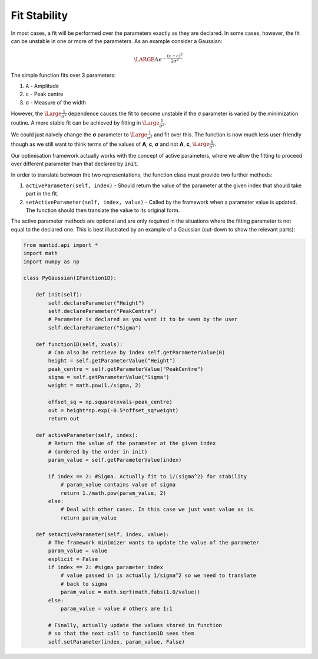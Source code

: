 .. _01_fit_stability:

=============
Fit Stability
=============

In most cases, a fit will be performed over the parameters exactly as they
are declared. In some cases, however, the fit can be unstable in one or more
of the parameters. As an example consider a Gaussian:

.. math::
    \LARGE Ae^{-\frac{(x-c)^2}{2σ^2}}

The simple function fits over 3 parameters:

#. ``A`` - Amplitude
#. ``c`` - Peak centre
#. ``σ`` - Measure of the width

However, the :math:`\Large\frac{1}{σ^2}` dependence causes the fit to become
unstable if the σ parameter is varied by the minimization routine. A more
stable fit can be achieved by fitting in :math:`\Large\frac{1}{σ^2}`.

We could just naively change the **σ** parameter to :math:`\Large\frac{1}{σ^2}`
and fit over this. The function is now much less user-friendly though as we
still want to think terms of the values of **A**, **c**, **σ** and not **A**,
**c**, :math:`\Large\frac{1}{σ^2}`.

Our optimisation framework actually works with the concept of active
parameters, where we allow the fitting to proceed over different parameter
than that declared by ``init``.

In order to translate between the two representations, the function class
must provide two further methods:

#. ``activeParameter(self, index)`` - Should return the value of the parameter
   at the given index that should take part in the fit.
#. ``setActiveParameter(self, index, value)`` - Called by the framework when a
   parameter value is updated. The function should then translate the value to
   its original form.

The active parameter methods are optional and are only required in the
situations where the fitting parameter is not equal to the declared one. This
is best illustrated by an example of a Gaussian (cut-down to show the relevant
parts):

.. code-block:: python

    from mantid.api import *
    import math
    import numpy as np

    class PyGaussian(IFunction1D):

        def init(self):
            self.declareParameter("Height")
            self.declareParameter("PeakCentre")
            # Parameter is declared as you want it to be seen by the user
            self.declareParameter("Sigma")

        def function1D(self, xvals):
            # Can also be retrieve by index self.getParameterValue(0)
            height = self.getParameterValue("Height")
            peak_centre = self.getParameterValue("PeakCentre")
            sigma = self.getParameterValue("Sigma")
            weight = math.pow(1./sigma, 2)

            offset_sq = np.square(xvals-peak_centre)
            out = height*np.exp(-0.5*offset_sq*weight)
            return out

        def activeParameter(self, index):
            # Return the value of the parameter at the given index
            # (ordered by the order in init)
            param_value = self.getParameterValue(index)

            if index == 2: #Sigma. Actually fit to 1/(sigma^2) for stability
                # param_value contains value of sigma
                return 1./math.pow(param_value, 2)
            else:
                # Deal with other cases. In this case we just want value as is
                return param_value

        def setActiveParameter(self, index, value):
            # The framework minimizer wants to update the value of the parameter
            param_value = value
            explicit = False
            if index == 2: #sigma parameter index
                # value passed in is actually 1/sigma^2 so we need to translate
                # back to sigma
                param_value = math.sqrt(math.fabs(1.0/value))
            else:
                param_value = value # others are 1:1

            # Finally, actually update the values stored in function
            # so that the next call to function1D sees them
            self.setParameter(index, param_value, False)
